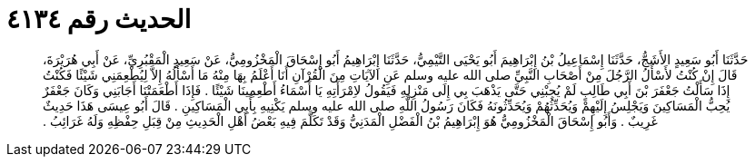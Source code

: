 
= الحديث رقم ٤١٣٤

[quote.hadith]
حَدَّثَنَا أَبُو سَعِيدٍ الأَشَجُّ، حَدَّثَنَا إِسْمَاعِيلُ بْنُ إِبْرَاهِيمَ أَبُو يَحْيَى التَّيْمِيُّ، حَدَّثَنَا إِبْرَاهِيمُ أَبُو إِسْحَاقَ الْمَخْزُومِيُّ، عَنْ سَعِيدٍ الْمَقْبُرِيِّ، عَنْ أَبِي هُرَيْرَةَ، قَالَ إِنْ كُنْتُ لأَسْأَلُ الرَّجُلَ مِنْ أَصْحَابِ النَّبِيِّ صلى الله عليه وسلم عَنِ الآيَاتِ مِنَ الْقُرْآنِ أَنَا أَعْلَمُ بِهَا مِنْهُ مَا أَسْأَلُهُ إِلاَّ لِيُطْعِمَنِي شَيْئًا فَكُنْتُ إِذَا سَأَلْتُ جَعْفَرَ بْنَ أَبِي طَالِبٍ لَمْ يُجِبْنِي حَتَّى يَذْهَبَ بِي إِلَى مَنْزِلِهِ فَيَقُولُ لاِمْرَأَتِهِ يَا أَسْمَاءُ أَطْعِمِينَا شَيْئًا ‏.‏ فَإِذَا أَطْعَمَتْنَا أَجَابَنِي وَكَانَ جَعْفَرٌ يُحِبُّ الْمَسَاكِينَ وَيَجْلِسُ إِلَيْهِمْ وَيُحَدِّثُهُمْ وَيُحَدِّثُونَهُ فَكَانَ رَسُولُ اللَّهِ صلى الله عليه وسلم يَكْنِيهِ بِأَبِي الْمَسَاكِينِ ‏.‏ قَالَ أَبُو عِيسَى هَذَا حَدِيثٌ غَرِيبٌ ‏.‏ وَأَبُو إِسْحَاقَ الْمَخْزُومِيُّ هُوَ إِبْرَاهِيمُ بْنُ الْفَضْلِ الْمَدَنِيُّ وَقَدْ تَكَلَّمَ فِيهِ بَعْضُ أَهْلِ الْحَدِيثِ مِنْ قِبَلِ حِفْظِهِ وَلَهُ غَرَائِبُ ‏.‏